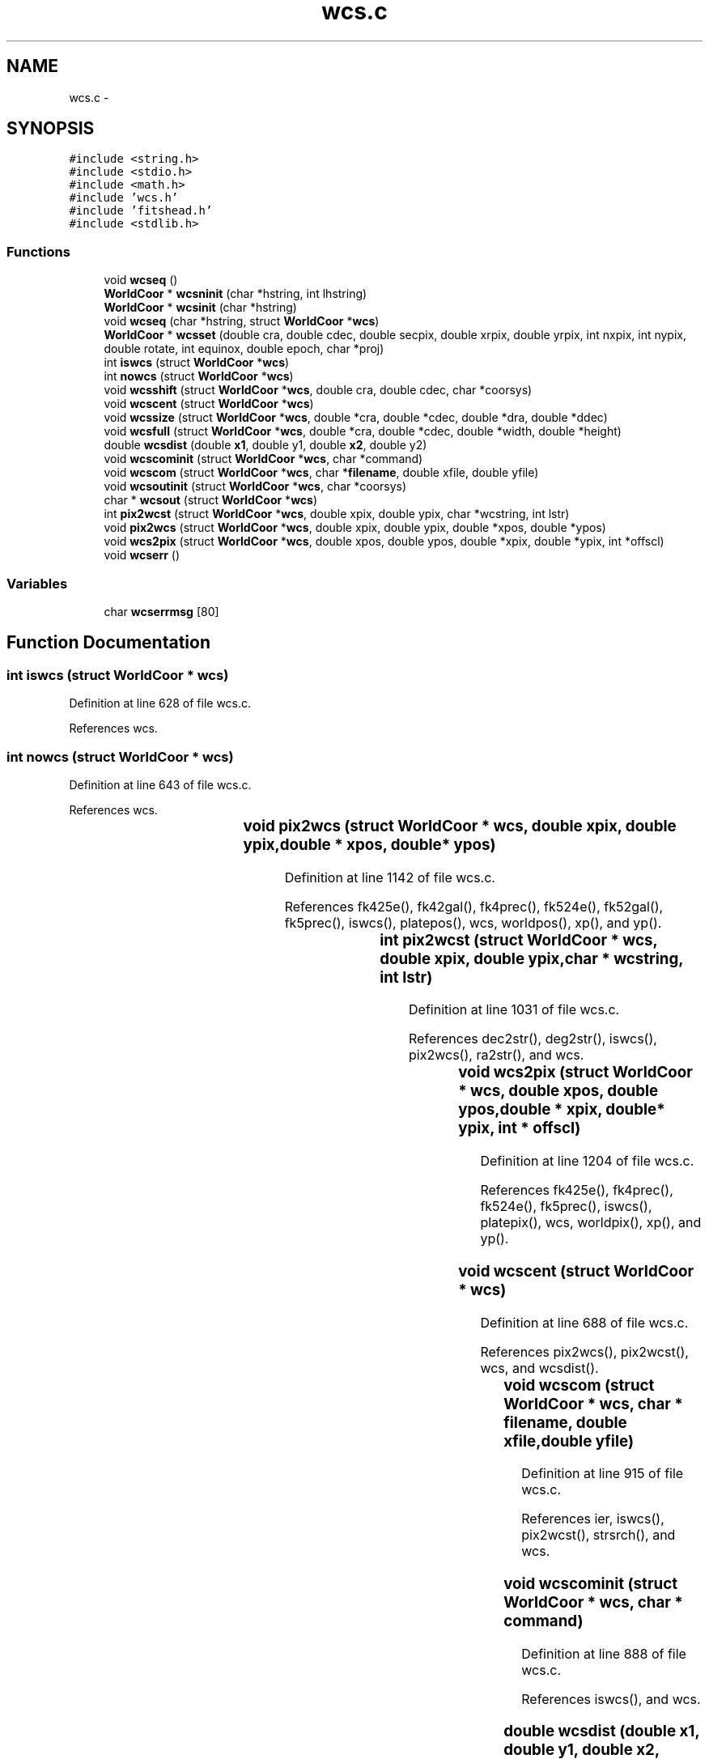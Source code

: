 .TH "wcs.c" 3 "23 Dec 2003" "imcat" \" -*- nroff -*-
.ad l
.nh
.SH NAME
wcs.c \- 
.SH SYNOPSIS
.br
.PP
\fC#include <string.h>\fP
.br
\fC#include <stdio.h>\fP
.br
\fC#include <math.h>\fP
.br
\fC#include 'wcs.h'\fP
.br
\fC#include 'fitshead.h'\fP
.br
\fC#include <stdlib.h>\fP
.br

.SS "Functions"

.in +1c
.ti -1c
.RI "void \fBwcseq\fP ()"
.br
.ti -1c
.RI "\fBWorldCoor\fP * \fBwcsninit\fP (char *hstring, int lhstring)"
.br
.ti -1c
.RI "\fBWorldCoor\fP * \fBwcsinit\fP (char *hstring)"
.br
.ti -1c
.RI "void \fBwcseq\fP (char *hstring, struct \fBWorldCoor\fP *\fBwcs\fP)"
.br
.ti -1c
.RI "\fBWorldCoor\fP * \fBwcsset\fP (double cra, double cdec, double secpix, double xrpix, double yrpix, int nxpix, int nypix, double rotate, int equinox, double epoch, char *proj)"
.br
.ti -1c
.RI "int \fBiswcs\fP (struct \fBWorldCoor\fP *\fBwcs\fP)"
.br
.ti -1c
.RI "int \fBnowcs\fP (struct \fBWorldCoor\fP *\fBwcs\fP)"
.br
.ti -1c
.RI "void \fBwcsshift\fP (struct \fBWorldCoor\fP *\fBwcs\fP, double cra, double cdec, char *coorsys)"
.br
.ti -1c
.RI "void \fBwcscent\fP (struct \fBWorldCoor\fP *\fBwcs\fP)"
.br
.ti -1c
.RI "void \fBwcssize\fP (struct \fBWorldCoor\fP *\fBwcs\fP, double *cra, double *cdec, double *dra, double *ddec)"
.br
.ti -1c
.RI "void \fBwcsfull\fP (struct \fBWorldCoor\fP *\fBwcs\fP, double *cra, double *cdec, double *width, double *height)"
.br
.ti -1c
.RI "double \fBwcsdist\fP (double \fBx1\fP, double y1, double \fBx2\fP, double y2)"
.br
.ti -1c
.RI "void \fBwcscominit\fP (struct \fBWorldCoor\fP *\fBwcs\fP, char *command)"
.br
.ti -1c
.RI "void \fBwcscom\fP (struct \fBWorldCoor\fP *\fBwcs\fP, char *\fBfilename\fP, double xfile, double yfile)"
.br
.ti -1c
.RI "void \fBwcsoutinit\fP (struct \fBWorldCoor\fP *\fBwcs\fP, char *coorsys)"
.br
.ti -1c
.RI "char * \fBwcsout\fP (struct \fBWorldCoor\fP *\fBwcs\fP)"
.br
.ti -1c
.RI "int \fBpix2wcst\fP (struct \fBWorldCoor\fP *\fBwcs\fP, double xpix, double ypix, char *wcstring, int lstr)"
.br
.ti -1c
.RI "void \fBpix2wcs\fP (struct \fBWorldCoor\fP *\fBwcs\fP, double xpix, double ypix, double *xpos, double *ypos)"
.br
.ti -1c
.RI "void \fBwcs2pix\fP (struct \fBWorldCoor\fP *\fBwcs\fP, double xpos, double ypos, double *xpix, double *ypix, int *offscl)"
.br
.ti -1c
.RI "void \fBwcserr\fP ()"
.br
.in -1c
.SS "Variables"

.in +1c
.ti -1c
.RI "char \fBwcserrmsg\fP [80]"
.br
.in -1c
.SH "Function Documentation"
.PP 
.SS "int iswcs (struct \fBWorldCoor\fP * wcs)"
.PP
Definition at line 628 of file wcs.c.
.PP
References wcs.
.SS "int nowcs (struct \fBWorldCoor\fP * wcs)"
.PP
Definition at line 643 of file wcs.c.
.PP
References wcs.
.SS "void pix2wcs (struct \fBWorldCoor\fP * wcs, double xpix, double ypix, double	* xpos, double* ypos)"
.PP
Definition at line 1142 of file wcs.c.
.PP
References fk425e(), fk42gal(), fk4prec(), fk524e(), fk52gal(), fk5prec(), iswcs(), platepos(), wcs, worldpos(), xp(), and yp().
.SS "int pix2wcst (struct	\fBWorldCoor\fP * wcs, double xpix, double ypix, char	* wcstring, int lstr)"
.PP
Definition at line 1031 of file wcs.c.
.PP
References dec2str(), deg2str(), iswcs(), pix2wcs(), ra2str(), and wcs.
.SS "void wcs2pix (struct \fBWorldCoor\fP * wcs, double xpos, double ypos, double	* xpix, double* ypix, int	* offscl)"
.PP
Definition at line 1204 of file wcs.c.
.PP
References fk425e(), fk4prec(), fk524e(), fk5prec(), iswcs(), platepix(), wcs, worldpix(), xp(), and yp().
.SS "void wcscent (struct \fBWorldCoor\fP * wcs)"
.PP
Definition at line 688 of file wcs.c.
.PP
References pix2wcs(), pix2wcst(), wcs, and wcsdist().
.SS "void wcscom (struct \fBWorldCoor\fP * wcs, char	* filename, double xfile, double yfile)"
.PP
Definition at line 915 of file wcs.c.
.PP
References ier, iswcs(), pix2wcst(), strsrch(), and wcs.
.SS "void wcscominit (struct \fBWorldCoor\fP * wcs, char * command)"
.PP
Definition at line 888 of file wcs.c.
.PP
References iswcs(), and wcs.
.SS "double wcsdist (double x1, double y1, double x2, double y2)"
.PP
Definition at line 845 of file wcs.c.
.PP
References degrad, diff(), i, raddeg, and w.
.SS "void wcseq (char	* hstring, struct \fBWorldCoor\fP * wcs)\fC [static]\fP"
.PP
Definition at line 450 of file wcs.c.
.PP
References hgetdate(), hgeti4(), hgetr8(), hgets(), and wcs.
.SS "void wcseq ()\fC [static]\fP"
.PP
Referenced by wcsinit().
.SS "void wcserr ()"
.PP
Definition at line 1262 of file wcs.c.
.PP
References wcserrmsg.
.SS "void wcsfull (struct \fBWorldCoor\fP * wcs, double	* cra, double	* cdec, double	* width, double	* height)"
.PP
Definition at line 798 of file wcs.c.
.PP
References iswcs(), pix2wcs(), wcs, and wcsdist().
.SS "struct \fBWorldCoor\fP* wcsinit (char * hstring)"
.PP
Definition at line 63 of file wcs.c.
.PP
References degrad, free(), hgetdate(), hgetdec(), hgeti4(), hgetr8(), hgetra(), hgets(), hrrad, i, ksearch(), str, wcs, wcseq(), and wcserrmsg.
.SS "struct \fBWorldCoor\fP* wcsninit (char	* hstring, int lhstring)"
.PP
Definition at line 50 of file wcs.c.
.PP
References hlength(), and wcsinit().
.SS "char* wcsout (struct	\fBWorldCoor\fP * wcs)"
.PP
Definition at line 1019 of file wcs.c.
.PP
References wcs.
.SS "void wcsoutinit (struct \fBWorldCoor\fP * wcs, char * coorsys)"
.PP
Definition at line 962 of file wcs.c.
.PP
References iswcs(), and wcs.
.SS "struct \fBWorldCoor\fP* wcsset (double cra, double cdec, double secpix, double xrpix, double yrpix, int nxpix, int nypix, double rotate, int equinox, double epoch, char	* proj)"
.PP
Definition at line 542 of file wcs.c.
.PP
References degrad, rotate(), str, and wcs.
.SS "void wcsshift (struct \fBWorldCoor\fP * wcs, double cra, double cdec, char	* coorsys)"
.PP
Definition at line 658 of file wcs.c.
.PP
References nowcs(), and wcs.
.SS "void wcssize (struct \fBWorldCoor\fP * wcs, double	* cra, double	* cdec, double	* dra, double	* ddec)"
.PP
Definition at line 746 of file wcs.c.
.PP
References degrad, iswcs(), pix2wcs(), wcs, and wcsdist().
.SH "Variable Documentation"
.PP 
.SS "char \fBwcserrmsg\fP[80]\fC [static]\fP"
.PP
Definition at line 45 of file wcs.c.
.PP
Referenced by wcserr(), and wcsinit().
.SH "Author"
.PP 
Generated automatically by Doxygen for imcat from the source code.
